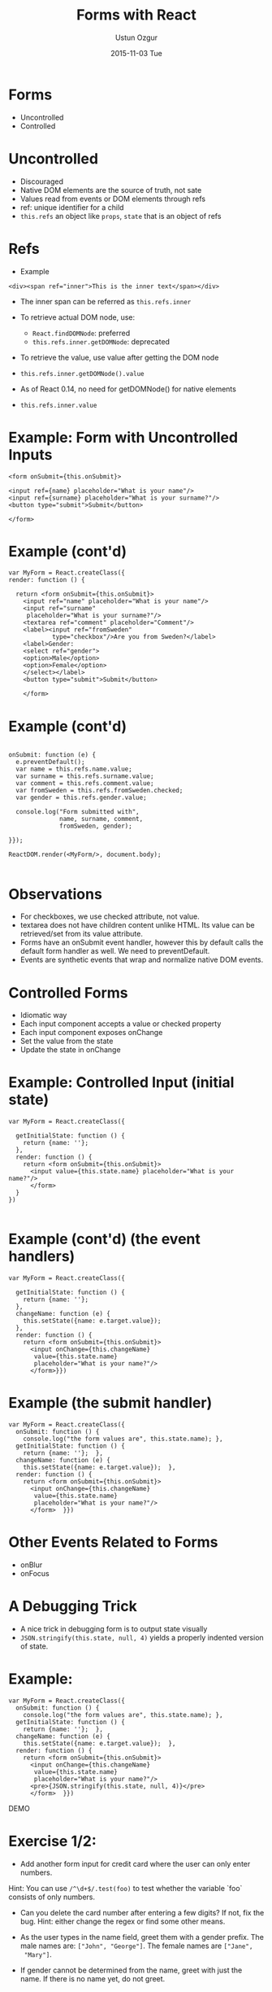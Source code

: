 #+TITLE:   Forms with React
#+AUTHOR:  Ustun Ozgur
#+EMAIL:   ustun@ustunozgur.com
#+DATE:    2015-11-03 Tue
#+BEAMER-FRAME-LEVEL: 1
#+BEAMER_COLOR_THEME: beaver
#+OPTIONS: toc:nil outline:nil H:1

* Forms

- Uncontrolled
- Controlled

* Uncontrolled

- Discouraged
- Native DOM elements are the source of truth, not sate
- Values read from events or DOM elements through refs
- ref: unique identifier for a child
- =this.refs= an object like =props=, =state= that is an object of refs

* Refs

- Example
#+BEGIN_SRC js2
<div><span ref="inner">This is the inner text</span></div>
#+END_SRC

- The inner span can  be referred as =this.refs.inner=

- To retrieve actual DOM node, use:
  - =React.findDOMNode=: preferred
  - =this.refs.inner.getDOMNode=: deprecated

- To retrieve the value, use value after getting the DOM node
- =this.refs.inner.getDOMNode().value=

- As of React 0.14, no need for getDOMNode() for native elements
- =this.refs.inner.value=

* Example: Form with Uncontrolled Inputs

#+BEGIN_SRC js2
    <form onSubmit={this.onSubmit}>

    <input ref={name} placeholder="What is your name"/>
    <input ref={surname} placeholder="What is your surname?"/>
    <button type="submit">Submit</button>

    </form>
#+END_SRC

* Example (cont'd)

#+BEGIN_SRC js2
  var MyForm = React.createClass({
  render: function () {

    return <form onSubmit={this.onSubmit}>
      <input ref="name" placeholder="What is your name"/>
      <input ref="surname"
       placeholder="What is your surname?"/>
      <textarea ref="comment" placeholder="Comment"/>
      <label><input ref="fromSweden"
              type="checkbox"/>Are you from Sweden?</label>
      <label>Gender:
      <select ref="gender">
      <option>Male</option>
      <option>Female</option>
      </select></label>
      <button type="submit">Submit</button>

      </form>
#+END_SRC


* Example (cont'd)

#+BEGIN_SRC js2

  onSubmit: function (e) {
    e.preventDefault();
    var name = this.refs.name.value;
    var surname = this.refs.surname.value;
    var comment = this.refs.comment.value;
    var fromSweden = this.refs.fromSweden.checked;
    var gender = this.refs.gender.value;

    console.log("Form submitted with",
                name, surname, comment,
                fromSweden, gender);

  }});

  ReactDOM.render(<MyForm/>, document.body);

#+END_SRC

* Observations

- For checkboxes, we use checked attribute, not value.
- textarea does not have children content unlike HTML. Its value can be
  retrieved/set from its value attribute.
- Forms have an onSubmit event handler, however this by default calls the
  default form handler as well. We need to preventDefault.
- Events are synthetic events that wrap and normalize native DOM events.

* Controlled Forms

- Idiomatic way
- Each input component accepts a value or checked property
- Each input component exposes onChange
- Set the value from the state
- Update the state in onChange

* Example: Controlled Input (initial state)

#+BEGIN_SRC js2
  var MyForm = React.createClass({

    getInitialState: function () {
      return {name: ''};
    },
    render: function () {
      return <form onSubmit={this.onSubmit}>
        <input value={this.state.name} placeholder="What is your name?"/>
        </form>
    }
  })

#+END_SRC

* Example (cont'd) (the event handlers)

#+BEGIN_SRC js2
  var MyForm = React.createClass({

    getInitialState: function () {
      return {name: ''};
    },
    changeName: function (e) {
      this.setState({name: e.target.value});
    },
    render: function () {
      return <form onSubmit={this.onSubmit}>
        <input onChange={this.changeName}
         value={this.state.name}
         placeholder="What is your name?"/>
        </form>}})
#+END_SRC

* Example (the submit handler)

#+BEGIN_SRC js2
  var MyForm = React.createClass({
    onSubmit: function () {
      console.log("the form values are", this.state.name); },
    getInitialState: function () {
      return {name: ''};  },
    changeName: function (e) {
      this.setState({name: e.target.value});  },
    render: function () {
      return <form onSubmit={this.onSubmit}>
        <input onChange={this.changeName}
         value={this.state.name}
         placeholder="What is your name?"/>
        </form>  }})
#+END_SRC


* Other Events Related to Forms

- onBlur
- onFocus

* A Debugging Trick

- A nice trick in debugging form is to output state visually
- =JSON.stringify(this.state, null, 4)= yields a properly indented version of
  state.

* Example:

#+BEGIN_SRC js2
  var MyForm = React.createClass({
    onSubmit: function () {
      console.log("the form values are", this.state.name); },
    getInitialState: function () {
      return {name: ''};  },
    changeName: function (e) {
      this.setState({name: e.target.value});  },
    render: function () {
      return <form onSubmit={this.onSubmit}>
        <input onChange={this.changeName}
         value={this.state.name}
         placeholder="What is your name?"/>
        <pre>{JSON.stringify(this.state, null, 4)}</pre>
        </form>  }})
#+END_SRC


DEMO

* Exercise 1/2:

- Add another form input for credit card where the user can only enter numbers.

Hint: You can use =/^\d+$/.test(foo)= to test whether the variable `foo` consists of only numbers.

- Can you delete the card number after entering a few digits? If not, fix the
  bug. Hint: either change the regex or find some other means.

- As the user types in the name field, greet them with a gender prefix. The
  male names are: =["John", "George"]=. The female names are =["Jane",
  "Mary"]=.

- If gender cannot be determined from the name, greet with just the name. If
  there is no name yet, do not greet.

* Exercise 2/2:

- As the user passes from the name field to the card field, validate the name
  such that it is at least 3 letters. If the name is 2 letters, show a
  warning. Note that you should not show the warning initially.

Hint: Think about state variables to keep track of. Should the variable that
determines whether the input is valid or not be stored in state? Think about
pros and cons.

- Add validation on submit. The name should be at least 3 letters, the card
  should be at least 3 digits. Should we be storing the validation of the form
  in state? Think about it.

- Implement adding a todo in the todo application.
